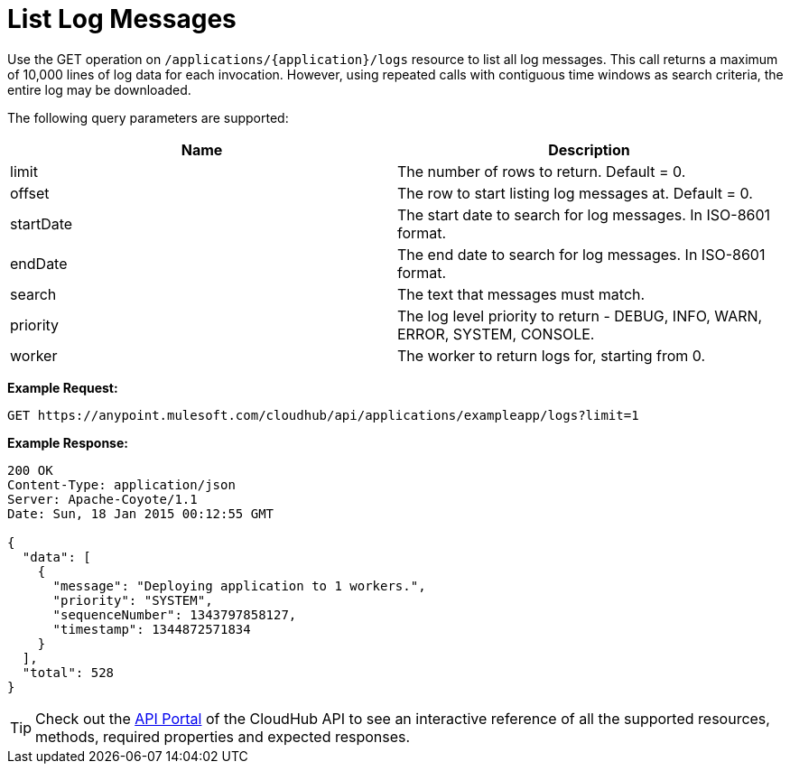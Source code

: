= List Log Messages
:keywords: cloudhub, cloudhub api, example

Use the GET operation on `/applications/{application}/logs` resource to list all log messages. This call returns a maximum of 10,000 lines of log data for each invocation. However, using repeated calls with contiguous time windows as search criteria, the entire log may be downloaded.

The following query parameters are supported:

[cols="2*", options="header"]
|===
| Name
| Description

| limit
| The number of rows to return. Default = 0.

| offset
| The row to start listing log messages at. Default = 0.

| startDate
| The start date to search for log messages. In ISO-8601 format.

| endDate
| The end date to search for log messages. In ISO-8601 format.

| search
| The text that messages must match.

| priority
| The log level priority to return - DEBUG, INFO, WARN, ERROR, SYSTEM, CONSOLE.

| worker
| The worker to return logs for, starting from 0.

|===


*Example Request:*

[source,json]
----
GET https://anypoint.mulesoft.com/cloudhub/api/applications/exampleapp/logs?limit=1
----

*Example Response:*

[source,json]
----
200 OK
Content-Type: application/json
Server: Apache-Coyote/1.1
Date: Sun, 18 Jan 2015 00:12:55 GMT

{
  "data": [
    {
      "message": "Deploying application to 1 workers.",
      "priority": "SYSTEM",
      "sequenceNumber": 1343797858127,
      "timestamp": 1344872571834
    }
  ],
  "total": 528
}
----

[TIP]
Check out the https://anypoint.mulesoft.com/apiplatform/anypoint-platform/#/portals[API Portal]﻿ of the CloudHub API to see an interactive reference of all the supported resources, methods, required properties and expected responses.

